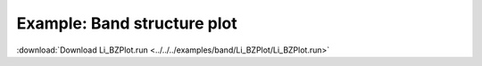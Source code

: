 .. _example Li_BZPlot:

Example: Band structure plot
============================ 

:download:`Download Li_BZPlot.run <../../../examples/band/Li_BZPlot/Li_BZPlot.run>` 

.. literalinclude :: ../../../examples/band/Li_BZPlot/Li_BZPlot.run 
   :language: bash 
